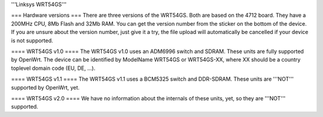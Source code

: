 '''Linksys WRT54GS'''

=== Hardware versions ===
There are three versions of the WRT54GS. Both are based on the 4712 board. They have a 200MHz CPU, 8Mb Flash and 32Mb RAM. You can get the version number from the sticker on the bottom of the device. If you are unsure about the version number, just give it a try, the file upload will automatically be cancelled if your device is not supported.

==== WRT54GS v1.0 ====
The WRT54GS v1.0 uses an ADM6996 switch and SDRAM. These units are fully supported by OpenWrt.
The device can be identified by ModelName WRT54GS or WRT54GS-XX, where XX should be a 
country toplevel domain code (EU, DE, ...).

==== WRT54GS v1.1 ====
The WRT54GS v1.1 uses a BCM5325 switch and DDR-SDRAM. These units are '''NOT''' supported by OpenWrt, yet.

==== WRT54GS v2.0 ====
We have no information about the internals of these units, yet, so they are '''NOT''' supported.

